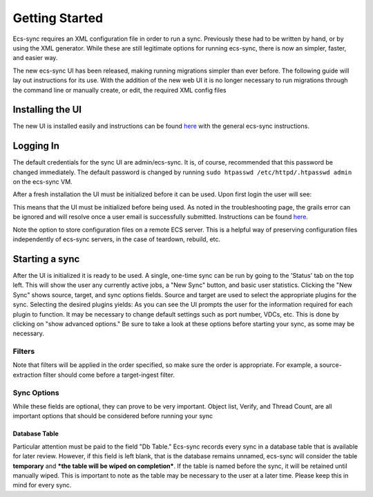 Getting Started
===============

Ecs-sync requires an XML configuration file in order to run a sync.
Previously these had to be written by hand, or by using the XML
generator. While these are still legitimate options for running
ecs-sync, there is now an simpler, faster, and easier way.

The new ecs-sync UI has been released, making running migrations simpler
than ever before. The following guide will lay out instructions for its
use. With the addition of the new web UI it is no longer necessary to
run migrations through the command line or manually create, or edit, the
required XML config files

Installing the UI
-----------------

The new UI is installed easily and instructions can be found
`here <https://github.com/EMCECS/ecs-sync/wiki/Service-Installation>`__
with the general ecs-sync instructions.

Logging In
----------

The default credentials for the sync UI are admin/ecs-sync. It is, of
course, recommended that this password be changed immediately. The
default password is changed by running
``sudo htpasswd /etc/httpd/.htpasswd admin`` on the ecs-sync VM.

After a fresh installation the UI must be initialized before it can be
used. Upon first login the user will see: |image0|

This means that the UI must be initialized before being used. As noted
in the troubleshooting page, the grails error can be ignored and will
resolve once a user email is successfully submitted. Instructions can be
found
`here <https://github.com/EMCECS/ecs-sync/wiki/Initializing-the-UI>`__.

Note the option to store configuration files on a remote ECS server.
This is a helpful way of preserving configuration files independently of
ecs-sync servers, in the case of teardown, rebuild, etc.

Starting a sync
---------------

After the UI is initialized it is ready to be used. A single, one-time
sync can be run by going to the 'Status' tab on the top left. This will
show the user any currently active jobs, a "New Sync" button, and basic
user statistics. Clicking the "New Sync" shows source, target, and sync
options fields. Source and target are used to select the appropriate
plugins for the sync. Selecting the desired plugins yields: |image1| As
you can see the UI prompts the user for the information required for
each plugin to function. It may be necessary to change default settings
such as port number, VDCs, etc. This is done by clicking on "show
advanced options." Be sure to take a look at these options before
starting your sync, as some may be necessary.

Filters
~~~~~~~

Note that filters will be applied in the order specified, so make sure
the order is appropriate. For example, a source-extraction filter should
come before a target-ingest filter.

Sync Options
~~~~~~~~~~~~

While these fields are optional, they can prove to be very important.
Object list, Verify, and Thread Count, are all important options that
should be considered before running your sync

Database Table
^^^^^^^^^^^^^^

Particular attention must be paid to the field "Db Table." Ecs-sync
records every sync in a database table that is available for later
review. However, if this field is left blank, that is the database
remains unnamed, ecs-sync will consider the table **temporary** and
***the table will be wiped on completion***. If the table is named
before the sync, it will be retained until manually wiped. This is
important to note as the table may be necessary to the user at a later
time. Please keep this in mind for every sync.

.. |image0| image:: https://github.com/captntuttle/pics/blob/master/Screen%20Shot%202017-01-17%20at%209.15.33%20AM.png
.. |image1| image:: https://github.com/captntuttle/pics/blob/master/Screen%20Shot%202017-01-26%20at%209.33.31%20AM.png
